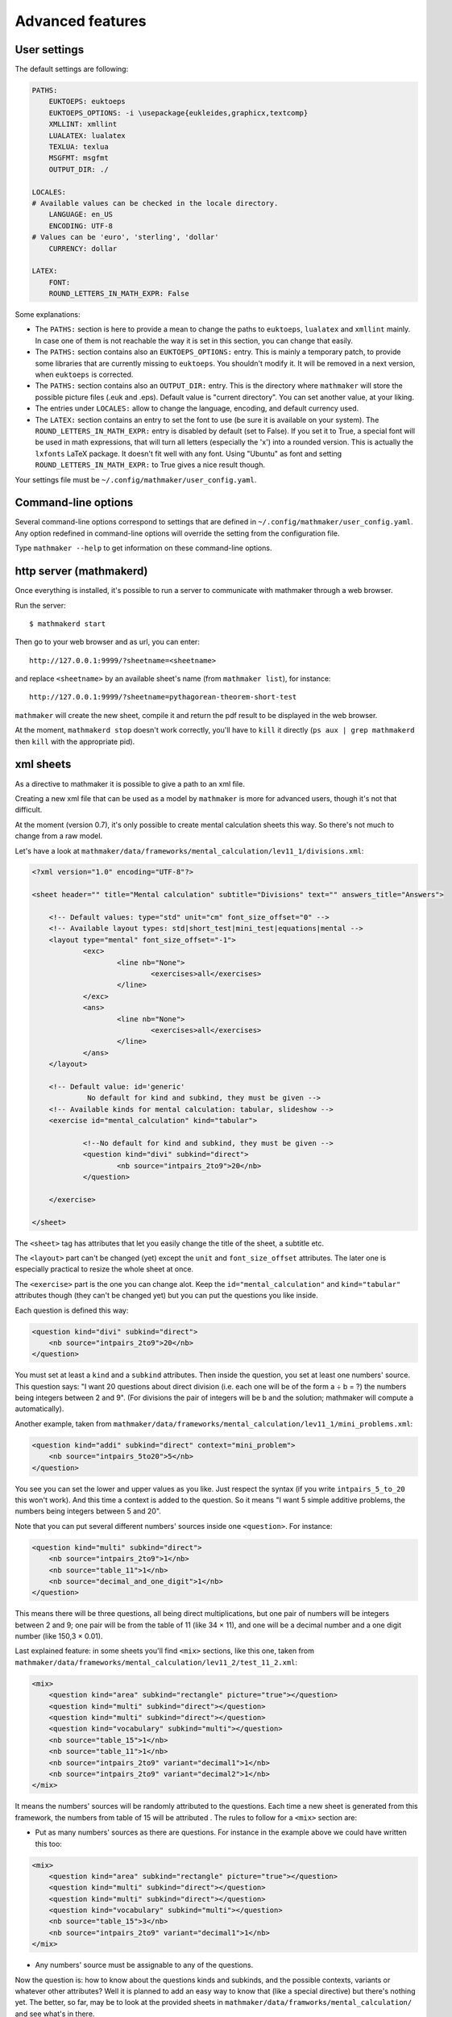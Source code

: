 .. _user_advanced_features:

Advanced features
=================

User settings
-------------

The default settings are following:

.. code-block:: yaml

    PATHS:
        EUKTOEPS: euktoeps
        EUKTOEPS_OPTIONS: -i \usepackage{eukleides,graphicx,textcomp}
        XMLLINT: xmllint
        LUALATEX: lualatex
        TEXLUA: texlua
        MSGFMT: msgfmt
        OUTPUT_DIR: ./

    LOCALES:
    # Available values can be checked in the locale directory.
        LANGUAGE: en_US
        ENCODING: UTF-8
    # Values can be 'euro', 'sterling', 'dollar'
        CURRENCY: dollar

    LATEX:
        FONT:
        ROUND_LETTERS_IN_MATH_EXPR: False

Some explanations:

* The ``PATHS:`` section is here to provide a mean to change the paths to ``euktoeps``, ``lualatex`` and ``xmllint`` mainly. In case one of them is not reachable the way it is set in this section, you can change that easily.

* The ``PATHS:`` section contains also an ``EUKTOEPS_OPTIONS:`` entry. This is mainly a temporary patch, to provide some libraries that are currently missing to ``euktoeps``. You shouldn't modify it. It will be removed in a next version, when ``euktoeps`` is corrected.

* The ``PATHS:`` section contains also an ``OUTPUT_DIR:`` entry. This is the directory where ``mathmaker`` will store the possible picture files (.euk and .eps). Default value is "current directory". You can set another value, at your liking.

* The entries under ``LOCALES:`` allow to change the language, encoding, and default currency used.

* The ``LATEX:`` section contains an entry to set the font to use (be sure it is available on your system). The ``ROUND_LETTERS_IN_MATH_EXPR:`` entry is disabled by default (set to False). If you set it to True, a special font will be used in math expressions, that will turn all letters (especially the 'x') into a rounded version. This is actually the ``lxfonts`` LaTeX package. It doesn't fit well with any font. Using "Ubuntu" as font and setting ``ROUND_LETTERS_IN_MATH_EXPR:`` to True gives a nice result though.

Your settings file must be ``~/.config/mathmaker/user_config.yaml``.

Command-line options
--------------------

Several command-line options correspond to settings that are defined in ``~/.config/mathmaker/user_config.yaml``. Any option redefined in command-line options will override the setting from the configuration file.

Type ``mathmaker --help`` to get information on these command-line options.

.. _http_server:

http server (mathmakerd)
------------------------

Once everything is installed, it's possible to run a server to communicate with mathmaker through a web browser.

Run the server:

::

    $ mathmakerd start

Then go to your web browser and as url, you can enter:

::

    http://127.0.0.1:9999/?sheetname=<sheetname>

and replace ``<sheetname>`` by an available sheet's name (from ``mathmaker list``), for instance:

::

    http://127.0.0.1:9999/?sheetname=pythagorean-theorem-short-test

``mathmaker`` will create the new sheet, compile it and return the pdf result to be displayed in the web browser.

At the moment, ``mathmakerd stop`` doesn't work correctly, you'll have to ``kill`` it directly (``ps aux | grep mathmakerd`` then ``kill`` with the appropriate pid).


xml sheets
----------
As a directive to mathmaker it is possible to give a path to an xml file.

Creating a new xml file that can be used as a model by ``mathmaker`` is more for advanced users, though it's not that difficult.

At the moment (version 0.7), it's only possible to create mental calculation sheets this way. So there's not much to change from a raw model.

Let's have a look at ``mathmaker/data/frameworks/mental_calculation/lev11_1/divisions.xml``:

.. code-block:: xml

    <?xml version="1.0" encoding="UTF-8"?>

    <sheet header="" title="Mental calculation" subtitle="Divisions" text="" answers_title="Answers">

    	<!-- Default values: type="std" unit="cm" font_size_offset="0" -->
    	<!-- Available layout types: std|short_test|mini_test|equations|mental -->
    	<layout type="mental" font_size_offset="-1">
    		<exc>
    			<line nb="None">
    				<exercises>all</exercises>
    			</line>
    		</exc>
    		<ans>
    			<line nb="None">
    				<exercises>all</exercises>
    			</line>
    		</ans>
    	</layout>

    	<!-- Default value: id='generic'
    		 No default for kind and subkind, they must be given -->
    	<!-- Available kinds for mental calculation: tabular, slideshow -->
    	<exercise id="mental_calculation" kind="tabular">

    		<!--No default for kind and subkind, they must be given -->
    		<question kind="divi" subkind="direct">
    			<nb source="intpairs_2to9">20</nb>
    		</question>

    	</exercise>

    </sheet>

The ``<sheet>`` tag has attributes that let you easily change the title of the sheet, a subtitle etc.

The ``<layout>`` part can't be changed (yet) except the ``unit`` and ``font_size_offset`` attributes. The later one is especially practical to resize the whole sheet at once.

The ``<exercise>`` part is the one you can change alot. Keep the ``id="mental_calculation"`` and ``kind="tabular"`` attributes though (they can't be changed yet) but you can put the questions you like inside.

Each question is defined this way:

.. code-block:: xml

    <question kind="divi" subkind="direct">
        <nb source="intpairs_2to9">20</nb>
    </question>

You must set at least a ``kind`` and a ``subkind`` attributes. Then inside the question, you set at least one numbers' source. This question says: "I want 20 questions about direct division (i.e. each one will be of the form a ÷ b = ?) the numbers being integers between 2 and 9". (For divisions the pair of integers will be b and the solution; mathmaker will compute a automatically).

Another example, taken from ``mathmaker/data/frameworks/mental_calculation/lev11_1/mini_problems.xml``:

.. code-block:: xml

    <question kind="addi" subkind="direct" context="mini_problem">
        <nb source="intpairs_5to20">5</nb>
    </question>

You see you can set the lower and upper values as you like. Just respect the syntax (if you write ``intpairs_5_to_20`` this won't work). And this time a context is added to the question. So it means "I want 5 simple additive problems, the numbers being integers between 5 and 20".

Note that you can put several different numbers' sources inside one ``<question>``. For instance:

.. code-block:: xml

    <question kind="multi" subkind="direct">
        <nb source="intpairs_2to9">1</nb>
        <nb source="table_11">1</nb>
        <nb source="decimal_and_one_digit">1</nb>
    </question>

This means there will be three questions, all being direct multiplications, but one pair of numbers will be integers between 2 and 9; one pair will be from the table of 11 (like 34 × 11), and one will be a decimal number and a one digit number (like 150,3 × 0.01).

Last explained feature: in some sheets you'll find ``<mix>`` sections, like this one, taken from ``mathmaker/data/frameworks/mental_calculation/lev11_2/test_11_2.xml``:

.. code-block:: xml

    <mix>
        <question kind="area" subkind="rectangle" picture="true"></question>
        <question kind="multi" subkind="direct"></question>
        <question kind="multi" subkind="direct"></question>
        <question kind="vocabulary" subkind="multi"></question>
        <nb source="table_15">1</nb>
        <nb source="table_11">1</nb>
        <nb source="intpairs_2to9" variant="decimal1">1</nb>
        <nb source="intpairs_2to9" variant="decimal2">1</nb>
    </mix>

It means the numbers' sources will be randomly attributed to the questions. Each time a new sheet is generated from this framework, the numbers from table of 15 will be attributed . The rules to follow for a ``<mix>`` section are:

* Put as many numbers' sources as there are questions. For instance in the example above we could have written this too:

.. code-block:: xml

    <mix>
        <question kind="area" subkind="rectangle" picture="true"></question>
        <question kind="multi" subkind="direct"></question>
        <question kind="multi" subkind="direct"></question>
        <question kind="vocabulary" subkind="multi"></question>
        <nb source="table_15">3</nb>
        <nb source="intpairs_2to9" variant="decimal1">1</nb>
    </mix>

* Any numbers' source must be assignable to any of the questions.

Now the question is: how to know about the questions kinds and subkinds, and the possible contexts, variants or whatever other attributes? Well it is planned to add an easy way to know that (like a special directive) but there's nothing yet. The better, so far, may be to look at the provided sheets in ``mathmaker/data/framworks/mental_calculation/`` and see what's in there.